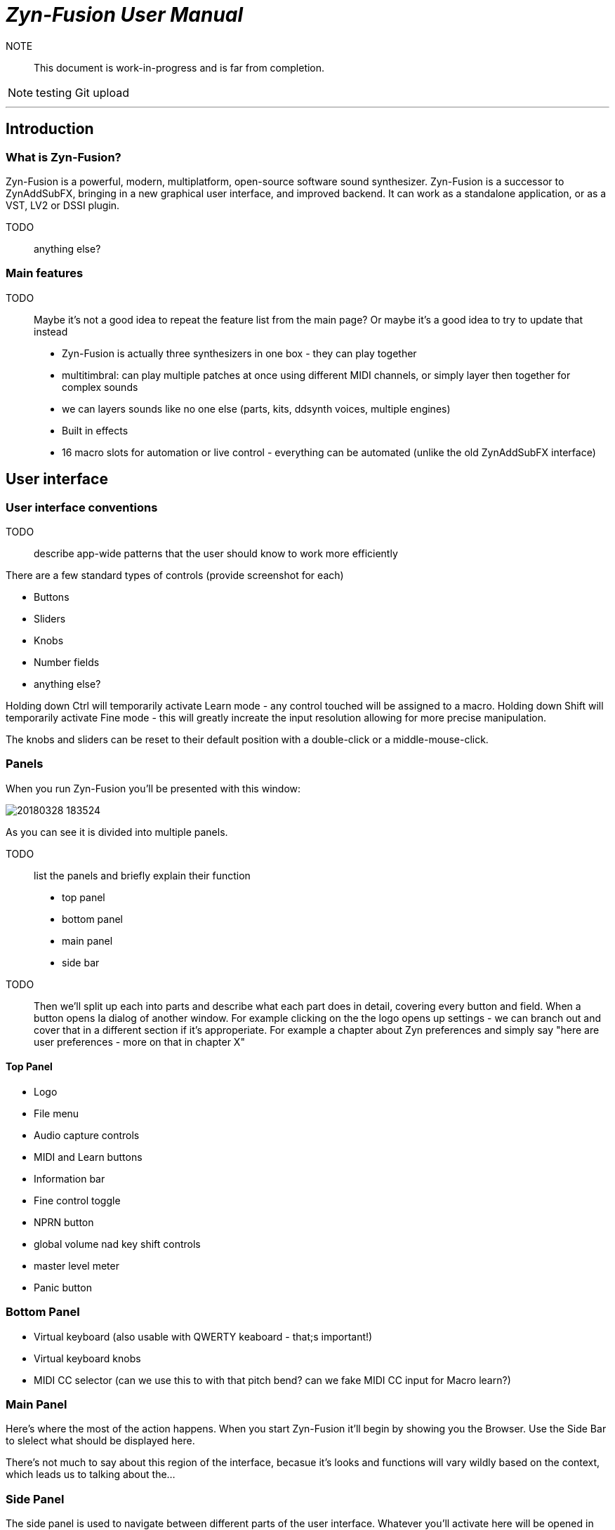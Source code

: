 = __Zyn-Fusion User Manual__

NOTE:: This document is work-in-progress and is far from completion.

NOTE: testing Git upload

---

== Introduction

=== What is Zyn-Fusion?

Zyn-Fusion is a powerful, modern, multiplatform, open-source software sound synthesizer. Zyn-Fusion is a successor to ZynAddSubFX, bringing in a new graphical user interface, and improved backend. It can work as a standalone application, or as a VST, LV2 or DSSI plugin.

TODO:: anything else?

=== Main features

TODO:: Maybe it's not a good idea to repeat the feature list from the main page? Or maybe it's a good idea to try to update that instead

* Zyn-Fusion is actually three synthesizers in one box - they can play together
* multitimbral: can play multiple patches at once using different MIDI channels, or simply layer then together for complex sounds
* we can layers sounds like no one else (parts, kits, ddsynth voices, multiple engines)
* Built in effects
* 16 macro slots for automation or live control - everything can be automated (unlike the old ZynAddSubFX interface)

== User interface

=== User interface conventions

TODO:: describe app-wide patterns that the user should know to work more efficiently

There are a few standard types of controls (provide screenshot for each)

* Buttons
* Sliders
* Knobs
* Number fields
* anything else?

Holding down Ctrl will temporarily activate Learn mode - any control touched will be assigned to a macro.
Holding down Shift will temporarily activate Fine mode - this will greatly increate the input resolution allowing for more precise manipulation.

The knobs and sliders can be reset to their default position with a double-click or a middle-mouse-click.


=== Panels
When you run Zyn-Fusion you'll be presented with this window:

image::imgs/20180328-183524.png[]

As you can see it is divided into multiple panels.

TODO:: list the panels and briefly explain their function

* top panel
* bottom panel
* main panel
* side bar

TODO:: Then we'll split up each into parts and describe what each part does in detail, covering every button and field. When a button opens Ia dialog of another window. For example clicking on the the logo opens up settings - we can branch out and cover that in a different section if it's approperiate. For example a chapter about Zyn preferences and simply say "here are user preferences - more on that in chapter X"

==== Top Panel

* Logo
* File menu
* Audio capture controls
* MIDI and Learn buttons
* Information bar
* Fine control toggle
* NPRN button
* global volume nad key shift controls
* master level meter
* Panic button

=== Bottom Panel

* Virtual keyboard (also usable with QWERTY keaboard - that;s important!)
* Virtual keyboard knobs
* MIDI CC selector (can we use this to with that pitch bend? can we fake MIDI CC input for Macro learn?)

=== Main Panel

Here's where the most of the action happens.
When you start Zyn-Fusion it'll begin by showing you the Browser.
Use the Side Bar to slelect what should be displayed here.

There's not much to say about this region of the interface, becasue it's looks and functions will vary wildly based on the context, which leads us to talking about the...

=== Side Panel

The side panel is used to navigate between different parts of the user interface.
Whatever you'll activate here will be opened in the Main Panel.

* Part settings
* Part Grid (LMB- select, MMB - enable/disable)
* Browser
* Mixer
* Kits
* Kit Grid (mouse actions same as with Part Grid)
* Macro Learn
* Effects
* Addsynth
* Addsynth Voice Grid
* Subsynth
* Padsynth

=== Modules

As you probably know, synthesizers are built from modules. Oscillators, filters, envelope generators, amplifiers... These are all building blocks that put together in a certian way make a (hopefully) musical instrument.

Zyn-Fusion is no different. Let's talk about various types of modules that you'll encounter exploring Zyn-Fusion. If you take some time to familiarize yourself with these - you'll have a much easier time finding your way through the interface for each of the synthesizing engines found in Zyn-Fusion, as you'll recognize different modules and their functions.

==== Oscillator module

image::imgs/20180328-183503.png[]

This module creates cyclic waveforms. You might feel intimidated by how complex this thing looks. But don't worry - we're gonna break it down and you'll realize it's not very complicated.

The oscillator module comprises of four main sections:

* Two big waveform displays,
* A bunch of controls between the two,
* An array of sliders on the bottom.

===== Base Waveform display

On the left side you'll see the base function used for the oscillator. You can change that by using the Base Func. dropdown menu and it's Shape slider.

===== Partials

The slider table on the bottom is a list of harmonic partials. You'll notice that by default only the first one on the left is activated. That's the firt partial, also known as the fundamental, the second slider adds a copy of the Base Waveform, but at twice the frequency as the fundamental. The thirds slider is the same but for 3 times the frequency fo the fundamental etc. The top for of sliders defines amplitude of each partial, the bottom for defines the phase offset. Below the bottom row of phase offset sliders is a scroll bar that will let you access more partials, up to 127.

===== Full Oscillator display

As opposed to the Base Waveform, this displays your final waveform that will be produced by the oscillator module.

===== Oscillator controls

Now let's dismantle this mysterious section in the middle:

image::imgs/20180328-192654.png[]

==== Filter module

TODO:: add a screenshot